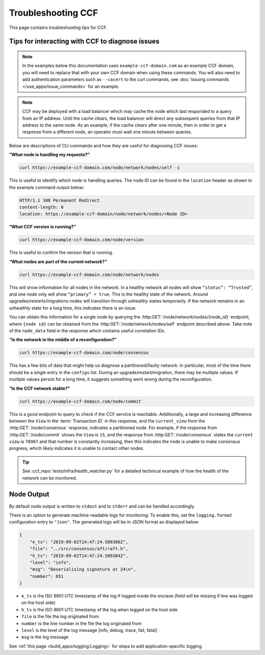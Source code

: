 Troubleshooting CCF
===================

This page contains troubleshooting tips for CCF.

Tips for interacting with CCF to diagnose issues
------------------------------------------------
.. note:: In the examples below this documentation uses ``example-ccf-domain.com`` as an example CCF domain, you will need to replace that with your own CCF domain when using these commands. You will also need to add authentication parameters such as ``--cacert`` to the curl commands, see :doc:`Issuing commands </use_apps/issue_commands>` for an example.

.. note:: CCF may be deployed with a load balancer which may cache the node which last responded to a query from an IP address. Until the cache clears, the load balancer will direct any subsequent queries from that IP address to the same node. As an example, if the cache clears after one minute, then in order to get a response from a different node, an operator must wait one minute between queries.  

Below are descriptions of CLI commands and how they are useful for diagnosing CCF issues:

**“What node is handling my requests?”**

.. code-block:: bash 

    curl https://example-ccf-domain.com/node/network/nodes/self -i

This is useful to identify which node is handling queries. The node ID can be found in the ``location`` header as shown in the example command output below:

.. code-block:: bash

    HTTP/1.1 308 Permanent Redirect
    content-length: 0
    location: https://example-ccf-domain/node/network/nodes/<Node ID>

**“What CCF version is running?”**

.. code-block:: bash

    curl https://example-ccf-domain.com/node/version

This is useful to confirm the version that is running.

**“What nodes are part of the current network?”**

.. code-block:: bash

    curl https://example-ccf-domain.com/node/network/nodes

This will show information for all nodes in the network. In a healthy network all nodes will show ``“status”: “Trusted”``, and one node only will show ``“primary” = true``. This is the healthy state of the network. 
Around upgrades/restarts/migrations nodes will transition through unhealthy states temporarily. If the network remains in an unhealthly state for a long time, this indicates there is an issue. 

You can obtain this information for a single node by querying the :http:GET:`/node/network/nodes/{node_id}` endpoint, where ``{node id}`` can be obtained from the :http:GET:`/node/network/nodes/self` endpoint described above. Take note of the ``node_data`` field in the response which contains useful correlation IDs.

**“Is the network in the middle of a reconfiguration?”**

.. code-block:: bash

    curl https://example-ccf-domain.com/node/consensus

This has a few bits of data that might help us diagnose a partitioned/faulty network. In particular, most of the time there should be a single entry in the ``configs`` list. During an upgrade/restart/migration, there may be multiple values. If multiple values persist for a long time, it suggests something went wrong during the reconfiguration.

**“Is the CCF network stable?”**

.. code-block:: bash

    curl https://example-ccf-domain.com/node/commit

This is a good endpoint to query to check if the CCF service is reachable. Additionally, a large and increasing difference between the ``View`` in the :term:`Transaction ID` in this response, and the ``current_view`` from the :http:GET:`/node/consensus` response, indicates a partitioned node. For example, if the response from :http:GET:`/node/commit` shows the ``View`` is ``15``, and the response from :http:GET:`/node/consensus` states the ``current view`` is ``78967`` and that number is constantly increasing, then this indicates the node is unable to make consensus progress, which likely indicates it is unable to contact other nodes. 

.. tip:: See :ccf_repo:`tests/infra/health_watcher.py` for a detailed technical example of how the health of the network can be monitored.


Node Output
-----------

By default node output is written to ``stdout`` and to ``stderr`` and can be handled accordingly.

There is an option to generate machine-readable logs for monitoring. To enable this, set the ``logging.format`` configuration entry to ``"Json"``. The generated logs will be in JSON format as displayed below:

.. code-block:: json

    {
        "e_ts": "2019-09-02T14:47:24.589386Z",
        "file": "../src/consensus/aft/raft.h",
        "h_ts": "2019-09-02T14:47:24.589384Z",
        "level": "info",
        "msg": "Deserialising signature at 24\n",
        "number": 651
    }

- ``e_ts`` is the ISO 8601 UTC timestamp of the log if logged inside the enclave (field will be missing if line was logged on the host side)
- ``h_ts`` is the ISO 8601 UTC timestamp of the log when logged on the host side
- ``file`` is the file the log originated from
- ``number`` is the line number in the file the log originated from
- ``level`` is the level of the log message [info, debug, trace, fail, fatal]
- ``msg`` is the log message

See :ref:`this page <build_apps/logging:Logging>` for steps to add application-specific logging.